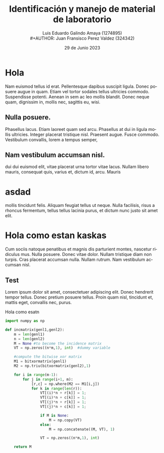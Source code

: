 
#+title:        Identificación y manejo de
#+title:        material de laboratorio 
#+AUTHOR:       Luis Eduardo Galindo Amaya (1274895) \\
#+AUTHOR:       Juan Fransisco Perez Valdez  (324342)
#+DATE:         29 de Junio 2023
#+OPTIONS:      toc:nil ^:nil title:nil num:2

#+LANGUAGE: es
#+latex_header: \usepackage{modern}

# Informacion extra
# -----------------
\modentitlepage
\pagebreak

\tableofcontents
\pagebreak

\datasection{Individual}
\pagebreak

* Hola 
Nam euismod tellus id erat.  Pellentesque dapibus suscipit ligula.  
Donec posuere augue in quam.  Etiam vel tortor sodales tellus ultricies
commodo.  Suspendisse potenti.  Aenean in sem ac leo mollis blandit.  
Donec neque quam, dignissim in, mollis nec, sagittis eu, wisi.  

** Nulla posuere.  
Phasellus lacus.  Etiam laoreet quam sed arcu.  Phasellus at dui in 
ligula mollis ultricies.  Integer placerat tristique nisl.  Praesent 
augue.  Fusce commodo.  Vestibulum convallis, lorem a tempus semper, 

** Nam vestibulum accumsan nisl.  
dui dui euismod elit, vitae placerat urna tortor vitae lacus.  Nullam 
libero mauris, consequat quis, varius et, dictum id, arcu.  Mauris 

* asdad
mollis tincidunt felis.  Aliquam feugiat tellus ut neque.  Nulla 
facilisis, risus a rhoncus fermentum, tellus tellus lacinia purus, et 
dictum nunc justo sit amet elit.

* Hola como estan kaskas
Cum sociis 
natoque penatibus et magnis dis parturient montes, nascetur ridiculus 
mus.  Nulla posuere.  Donec vitae dolor.  Nullam tristique diam non 
turpis.  Cras placerat accumsan nulla.  Nullam rutrum.  Nam vestibulum
accumsan nisl.

** Test
Lorem ipsum dolor sit amet, consectetuer adipiscing elit.  Donec 
hendrerit tempor tellus.  Donec pretium posuere tellus.  Proin quam 
nisl, tincidunt et, mattis eget, convallis nec, purus.  

#+caption: Hola como esatn
#+begin_src python
import numpy as np
    
def incmatrix(genl1,genl2):
    m = len(genl1)
    n = len(genl2)
    M = None #to become the incidence matrix
    VT = np.zeros((n*m,1), int)  #dummy variable
    
    #compute the bitwise xor matrix
    M1 = bitxormatrix(genl1)
    M2 = np.triu(bitxormatrix(genl2),1) 

    for i in range(m-1):
        for j in range(i+1, m):
            [r,c] = np.where(M2 == M1[i,j])
            for k in range(len(r)):
                VT[(i)*n + r[k]] = 1;
                VT[(i)*n + c[k]] = 1;
                VT[(j)*n + r[k]] = 1;
                VT[(j)*n + c[k]] = 1;
                
                if M is None:
                    M = np.copy(VT)
                else:
                    M = np.concatenate((M, VT), 1)
                
                VT = np.zeros((n*m,1), int)
    
    return M
#+end_src


# Final del documento
# -------------------
\pagebreak

